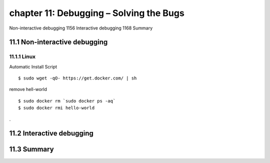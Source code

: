 chapter 11: Debugging – Solving the Bugs
=======================

Non-interactive debugging 1156
Interactive debugging 1168
Summary

11.1 Non-interactive debugging
-------------------

11.1.1 Linux
~~~~~~~~~~~~~~~~

Automatic Install Script


::

    $ sudo wget -qO- https://get.docker.com/ | sh

remove hell-world

::

    $ sudo docker rm `sudo docker ps -aq`
    $ sudo docker rmi hello-world


.


11.2 Interactive debugging
-------------------


11.3 Summary
-------------------

